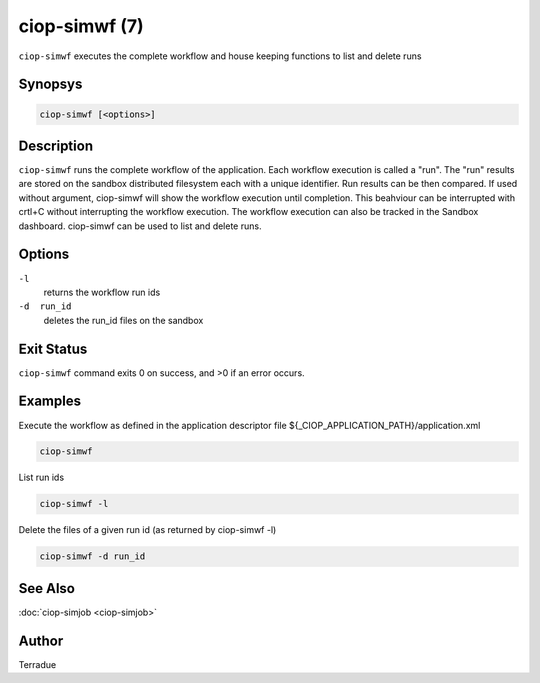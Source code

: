 ciop-simwf (7)
==============

``ciop-simwf`` executes the complete workflow and house keeping functions to list and delete runs

Synopsys
--------

.. code-block:: bash

  ciop-simwf [<options>]


Description
-----------

``ciop-simwf`` runs the complete workflow of the application. Each
workflow execution is called a "run". The "run" results are stored on
the sandbox distributed filesystem each with a unique identifier. Run
results can be then compared. If used without argument, ciop-simwf will
show the workflow execution until completion. This beahviour can be
interrupted with crtl+C without interrupting the workflow execution. The
workflow execution can also be tracked in the Sandbox dashboard.
ciop-simwf can be used to list and delete runs.

Options
-------

``-l``
    returns the workflow run ids

``-d  run_id``
    deletes the run\_id files on the sandbox

Exit Status
-----------

``ciop-simwf`` command exits 0 on success, and >0 if an error occurs.

Examples
--------

Execute the workflow as defined in the application descriptor file ${_CIOP_APPLICATION_PATH}/application.xml

.. code-block:: bash

  ciop-simwf
                
List run ids

.. code-block:: bash

                        ciop-simwf -l
                
Delete the files of a given run id (as returned by ciop-simwf -l)

.. code-block:: bash

                        ciop-simwf -d run_id
                

See Also
--------

:doc:`ciop-simjob <ciop-simjob>`

Author
------

Terradue
